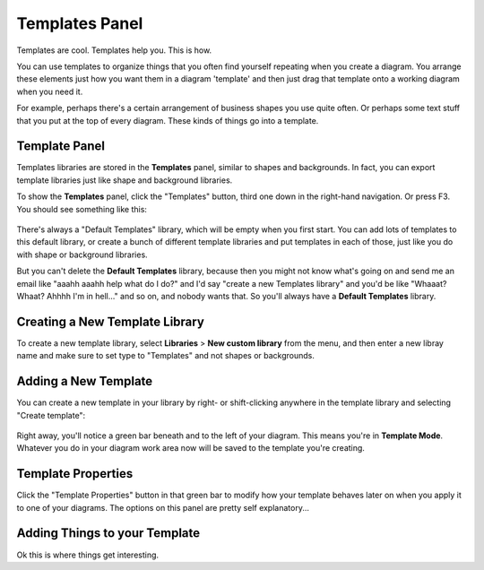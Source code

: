.. |template-button| image:: /_static/images/template-button.png
   :align: middle


Templates Panel
=================

Templates are cool. Templates help you. This is how.

You can use templates to organize things that you often find yourself repeating when you create a diagram. You arrange these elements just how you want them in a diagram 'template' and
then just drag that template onto a working diagram when you need it.

For example, perhaps there's a certain arrangement of business shapes you use quite often. Or perhaps some text stuff that
you put at the top of every diagram. These kinds of things go into a template.

Template Panel
--------------------

Templates libraries are stored in the **Templates** panel, similar to shapes and backgrounds. In fact, you can export template libraries just like shape and background libraries.

To show the **Templates** panel, click the "Templates" button, |template-button| third one down in the right-hand navigation. Or press F3. You should see something like this:

.. figure:: /_static/images/template-basic-location.jpg

There's always a "Default Templates" library, which will be empty when you first start. You can add lots of templates to this default library,
or create a bunch of different template libraries and put templates in each of those, just like you do with shape or background libraries.

But you can't delete the **Default Templates** library, because then you might not know what's going on and send me an email like "aaahh aaahh help
what do I do?" and I'd say "create a new Templates library" and you'd be like "Whaaat? Whaat? Ahhhh I'm in hell..." and so on, and nobody wants that. So
you'll always have a **Default Templates** library.



Creating a New Template Library
--------------------------------

To create a new template library, select **Libraries** > **New custom library** from the menu, and then enter a new libray name and make sure to set type to "Templates" and not shapes or backgrounds.

.. figure:: /_static/images/template-create-custom-library.jpg



Adding a New Template
--------------------------------

You can create a new template in your library by right- or shift-clicking anywhere in the template library and selecting "Create template":

.. figure:: /_static/images/template-context-create.jpg

Right away, you'll notice a green bar beneath and to the left of your diagram. This means you're in **Template Mode**. Whatever you do in your diagram work area now will be saved to the template you're creating.

.. figure:: /_static/images/template-green-bar.jpg



Template Properties
--------------------------------

Click the "Template Properties" button in that green bar to modify how your template behaves later on when you apply it to one of your diagrams. The options on this panel are pretty self explanatory...

.. figure:: /_static/images/template-properties-dialog.jpg


Adding Things to your Template
---------------------------------

Ok this is where things get interesting.




